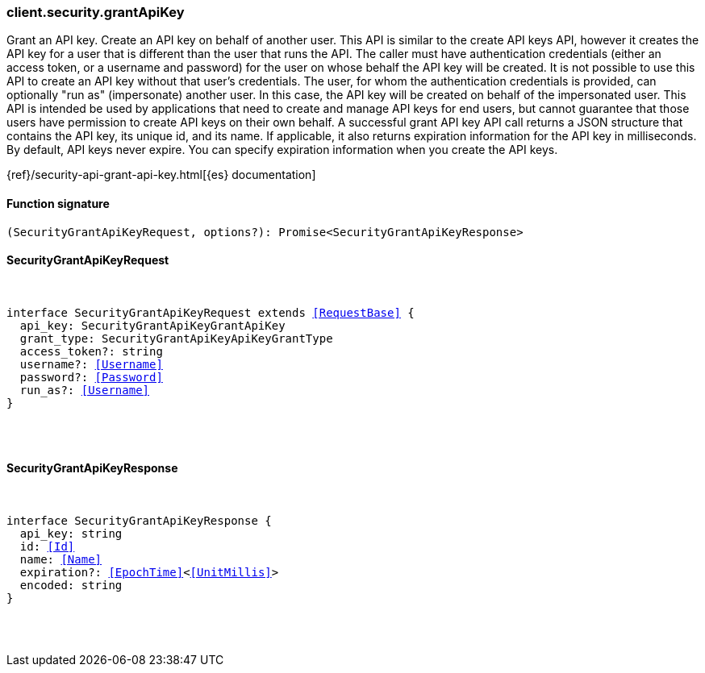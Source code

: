 [[reference-security-grant_api_key]]

////////
===========================================================================================================================
||                                                                                                                       ||
||                                                                                                                       ||
||                                                                                                                       ||
||        ██████╗ ███████╗ █████╗ ██████╗ ███╗   ███╗███████╗                                                            ||
||        ██╔══██╗██╔════╝██╔══██╗██╔══██╗████╗ ████║██╔════╝                                                            ||
||        ██████╔╝█████╗  ███████║██║  ██║██╔████╔██║█████╗                                                              ||
||        ██╔══██╗██╔══╝  ██╔══██║██║  ██║██║╚██╔╝██║██╔══╝                                                              ||
||        ██║  ██║███████╗██║  ██║██████╔╝██║ ╚═╝ ██║███████╗                                                            ||
||        ╚═╝  ╚═╝╚══════╝╚═╝  ╚═╝╚═════╝ ╚═╝     ╚═╝╚══════╝                                                            ||
||                                                                                                                       ||
||                                                                                                                       ||
||    This file is autogenerated, DO NOT send pull requests that changes this file directly.                             ||
||    You should update the script that does the generation, which can be found in:                                      ||
||    https://github.com/elastic/elastic-client-generator-js                                                             ||
||                                                                                                                       ||
||    You can run the script with the following command:                                                                 ||
||       npm run elasticsearch -- --version <version>                                                                    ||
||                                                                                                                       ||
||                                                                                                                       ||
||                                                                                                                       ||
===========================================================================================================================
////////

[discrete]
[[client.security.grantApiKey]]
=== client.security.grantApiKey

Grant an API key. Create an API key on behalf of another user. This API is similar to the create API keys API, however it creates the API key for a user that is different than the user that runs the API. The caller must have authentication credentials (either an access token, or a username and password) for the user on whose behalf the API key will be created. It is not possible to use this API to create an API key without that user’s credentials. The user, for whom the authentication credentials is provided, can optionally "run as" (impersonate) another user. In this case, the API key will be created on behalf of the impersonated user. This API is intended be used by applications that need to create and manage API keys for end users, but cannot guarantee that those users have permission to create API keys on their own behalf. A successful grant API key API call returns a JSON structure that contains the API key, its unique id, and its name. If applicable, it also returns expiration information for the API key in milliseconds. By default, API keys never expire. You can specify expiration information when you create the API keys.

{ref}/security-api-grant-api-key.html[{es} documentation]

[discrete]
==== Function signature

[source,ts]
----
(SecurityGrantApiKeyRequest, options?): Promise<SecurityGrantApiKeyResponse>
----

[discrete]
==== SecurityGrantApiKeyRequest

[pass]
++++
<pre>
++++
interface SecurityGrantApiKeyRequest extends <<RequestBase>> {
  api_key: SecurityGrantApiKeyGrantApiKey
  grant_type: SecurityGrantApiKeyApiKeyGrantType
  access_token?: string
  username?: <<Username>>
  password?: <<Password>>
  run_as?: <<Username>>
}

[pass]
++++
</pre>
++++
[discrete]
==== SecurityGrantApiKeyResponse

[pass]
++++
<pre>
++++
interface SecurityGrantApiKeyResponse {
  api_key: string
  id: <<Id>>
  name: <<Name>>
  expiration?: <<EpochTime>><<<UnitMillis>>>
  encoded: string
}

[pass]
++++
</pre>
++++
